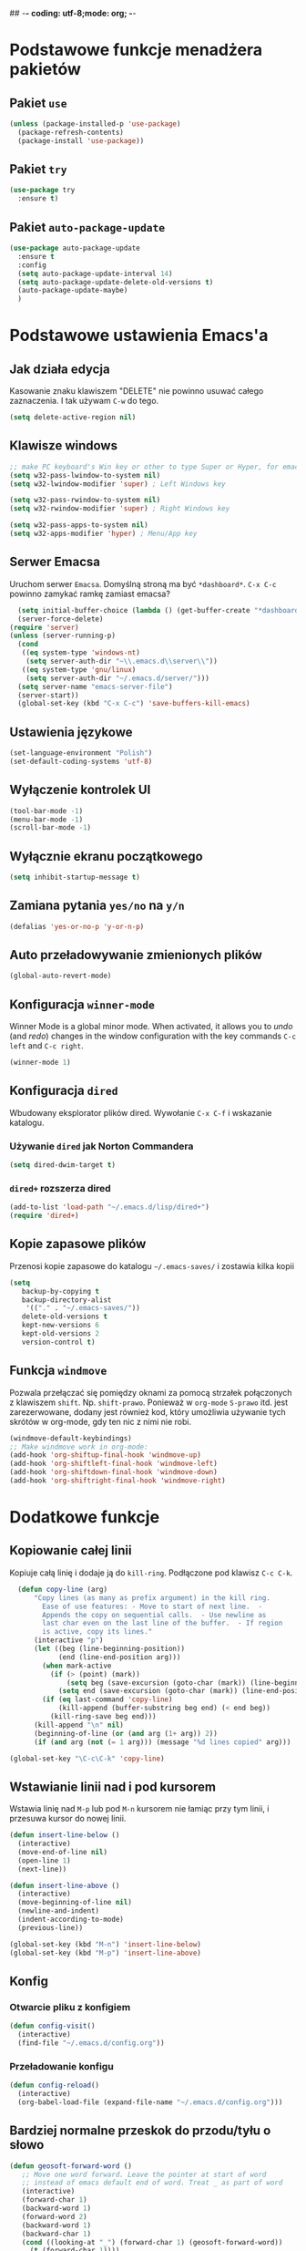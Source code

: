 ## -*- coding: utf-8;mode: org;  -*-
* Podstawowe funkcje menadżera pakietów
** Pakiet =use=
#+BEGIN_SRC emacs-lisp
  (unless (package-installed-p 'use-package)
    (package-refresh-contents)
    (package-install 'use-package))
#+END_SRC
** Pakiet =try=
#+BEGIN_SRC emacs-lisp
  (use-package try
    :ensure t)
#+END_SRC
** Pakiet =auto-package-update=
#+BEGIN_SRC emacs-lisp
  (use-package auto-package-update
    :ensure t
    :config
    (setq auto-package-update-interval 14)
    (setq auto-package-update-delete-old-versions t)
    (auto-package-update-maybe)
    )
#+END_SRC
* Podstawowe ustawienia Emacs'a
** Jak działa edycja
Kasowanie znaku klawiszem "DELETE" nie powinno usuwać całego zaznaczenia. I tak używam =C-w= do tego.
#+BEGIN_SRC emacs-lisp
  (setq delete-active-region nil)
#+END_SRC
** Klawisze windows
#+BEGIN_SRC emacs-lisp
  ;; make PC keyboard's Win key or other to type Super or Hyper, for emacs running on Windows.
  (setq w32-pass-lwindow-to-system nil)
  (setq w32-lwindow-modifier 'super) ; Left Windows key

  (setq w32-pass-rwindow-to-system nil)
  (setq w32-rwindow-modifier 'super) ; Right Windows key

  (setq w32-pass-apps-to-system nil)
  (setq w32-apps-modifier 'hyper) ; Menu/App key
#+END_SRC
** Serwer Emacsa
Uruchom serwer =Emacsa=. Domyślną stroną ma być =*dashboard*=.
=C-x C-c= powinno zamykać ramkę zamiast emacsa?
#+BEGIN_SRC emacs-lisp
  (setq initial-buffer-choice (lambda () (get-buffer-create "*dashboard*")))
  (server-force-delete)
(require 'server)
(unless (server-running-p)
  (cond
   ((eq system-type 'windows-nt)
    (setq server-auth-dir "~\\.emacs.d\\server\\"))
   ((eq system-type 'gnu/linux)
    (setq server-auth-dir "~/.emacs.d/server/")))
  (setq server-name "emacs-server-file")
  (server-start))
  (global-set-key (kbd "C-x C-c") 'save-buffers-kill-emacs)
#+END_SRC
** Ustawienia językowe
#+BEGIN_SRC emacs-lisp
  (set-language-environment "Polish")
  (set-default-coding-systems 'utf-8)
#+END_SRC
** Wyłączenie kontrolek UI
#+BEGIN_SRC emacs-lisp
  (tool-bar-mode -1)
  (menu-bar-mode -1)
  (scroll-bar-mode -1)
#+END_SRC
** Wyłącznie ekranu początkowego
#+BEGIN_SRC emacs-lisp
  (setq inhibit-startup-message t)
#+END_SRC
** Zamiana pytania =yes/no= na =y/n=
#+BEGIN_SRC emacs-lisp
  (defalias 'yes-or-no-p 'y-or-n-p)
#+END_SRC
** Auto przeładowywanie zmienionych plików
#+BEGIN_SRC emacs-lisp
  (global-auto-revert-mode)
#+END_SRC
** Konfiguracja =winner-mode=
 Winner Mode is a global minor mode. 
 When activated, it allows you to /undo/ (and /redo/) changes in the window configuration with the
 key commands =C-c left= and =C-c right=.
 #+BEGIN_SRC emacs-lisp
   (winner-mode 1)
 #+END_SRC
** Konfiguracja =dired=
 Wbudowany eksplorator plików dired. Wywołanie =C-x C-f= i wskazanie katalogu.
*** Używanie =dired= jak Norton Commandera
 #+BEGIN_SRC emacs-lisp
 (setq dired-dwim-target t)
 #+END_SRC
*** =dired+= rozszerza dired
#+BEGIN_SRC emacs-lisp
  (add-to-list 'load-path "~/.emacs.d/lisp/dired+")
  (require 'dired+)
#+END_SRC
** Kopie zapasowe plików
Przenosi kopie zapasowe do katalogu =~/.emacs-saves/= i zostawia kilka kopii
#+BEGIN_SRC emacs-lisp
(setq
   backup-by-copying t
   backup-directory-alist
    '(("." . "~/.emacs-saves/"))
   delete-old-versions t
   kept-new-versions 6
   kept-old-versions 2
   version-control t)
#+END_SRC
** Funkcja =windmove= 
Pozwala przełączać się pomiędzy oknami za pomocą strzałek połączonych z klawiszem
=shift=. Np. =shift-prawo=. Ponieważ w =org-mode= =S-prawo= itd. jest zarezerwowane, dodany jest
również kod, który umożliwia używanie tych skrótów w org-mode, gdy ten nic z nimi nie robi.
#+BEGIN_SRC emacs-lisp
(windmove-default-keybindings)
;; Make windmove work in org-mode:
(add-hook 'org-shiftup-final-hook 'windmove-up)
(add-hook 'org-shiftleft-final-hook 'windmove-left)
(add-hook 'org-shiftdown-final-hook 'windmove-down)
(add-hook 'org-shiftright-final-hook 'windmove-right)
#+END_SRC
* Dodatkowe funkcje
** Kopiowanie całej linii
   Kopiuje całą linię i dodaje ją do =kill-ring=. Podłączone pod
   klawisz =C-c C-k=.
#+BEGIN_SRC emacs-lisp
    (defun copy-line (arg)
        "Copy lines (as many as prefix argument) in the kill ring.
          Ease of use features: - Move to start of next line.  -
          Appends the copy on sequential calls.  - Use newline as
          last char even on the last line of the buffer.  - If region
          is active, copy its lines."
        (interactive "p")
        (let ((beg (line-beginning-position))
              (end (line-end-position arg)))
          (when mark-active
            (if (> (point) (mark))
                (setq beg (save-excursion (goto-char (mark)) (line-beginning-position)))
              (setq end (save-excursion (goto-char (mark)) (line-end-position)))))
          (if (eq last-command 'copy-line)
              (kill-append (buffer-substring beg end) (< end beg))
            (kill-ring-save beg end)))
        (kill-append "\n" nil)
        (beginning-of-line (or (and arg (1+ arg)) 2))
        (if (and arg (not (= 1 arg))) (message "%d lines copied" arg)))

  (global-set-key "\C-c\C-k" 'copy-line)
#+END_SRC
** Wstawianie linii nad i pod kursorem
Wstawia linię nad =M-p= lub pod =M-n= kursorem nie łamiąc przy tym
linii, i przesuwa kursor do nowej linii.
#+BEGIN_SRC emacs-lisp
  (defun insert-line-below ()
    (interactive)
    (move-end-of-line nil)
    (open-line 1)
    (next-line))

  (defun insert-line-above ()
    (interactive)
    (move-beginning-of-line nil)
    (newline-and-indent)
    (indent-according-to-mode)
    (previous-line))

  (global-set-key (kbd "M-n") 'insert-line-below)
  (global-set-key (kbd "M-p") 'insert-line-above)

#+END_SRC
** Konfig
*** Otwarcie pliku z konfigiem
 #+BEGIN_SRC emacs-lisp
   (defun config-visit()
     (interactive)
     (find-file "~/.emacs.d/config.org"))
 #+END_SRC
*** Przeładowanie konfigu
#+BEGIN_SRC emacs-lisp
  (defun config-reload()
    (interactive)
    (org-babel-load-file (expand-file-name "~/.emacs.d/config.org")))
#+END_SRC
** Bardziej normalne przeskok do przodu/tyłu o słowo
#+BEGIN_SRC emacs-lisp
  (defun geosoft-forward-word ()
     ;; Move one word forward. Leave the pointer at start of word
     ;; instead of emacs default end of word. Treat _ as part of word
     (interactive)
     (forward-char 1)
     (backward-word 1)
     (forward-word 2)
     (backward-word 1)
     (backward-char 1)
     (cond ((looking-at "_") (forward-char 1) (geosoft-forward-word))
	   (t (forward-char 1))))

  (defun geosoft-backward-word ()
     ;; Move one word backward. Leave the pointer at start of word
     ;; Treat _ as part of word
     (interactive)
     (backward-word 1)
     (backward-char 1)
     (cond ((looking-at "_") (geosoft-backward-word))
	   (t (forward-char 1))))

  ;; (global-set-key (kbd "M-f") 'geosoft-forward-word)
  ;; (global-set-key (kbd "M-b") 'geosoft-backward-word)
#+END_SRC
** Lepsze dzielenie okien
   Dzielenie okien oraz przesunięcie kursora do nowego okna
#+BEGIN_SRC emacs-lisp
  (defun split-and-follow-window-horizontally()
    (interactive)
    (split-window-below)
    (balance-windows)
    (other-window 1))

  (defun split-and-follow-window-vertically()
    (interactive)
    (split-window-right)
    (balance-windows)
    (other-window 1))
#+END_SRC
** Lepsze kasowanie całej linii
   kasuje linie i naprawia puste znaki - przydatne z łączeniem do następnej linii
#+BEGIN_SRC emacs-lisp
  (defun radekg-kill-line()
    (interactive)
    (kill-line)
    (fixup-whitespace))
#+END_SRC
** Lepsze łączenie linii
   Funkcja do łączenia linii z następną. Nie przesuwa kursora /KOMENTARZ: może jednak powinna
   przesuwać punkt na koniec linii?/
#+BEGIN_SRC emacs-lisp
  (defun radekg-join-line()
    (interactive)
    (save-excursion
      (join-line 1)
      )
    )
#+END_SRC
** Zawsze usuwaj obecny bufor
#+BEGIN_SRC emacs-lisp
  (defun kill-curr-buffer ()
    (interactive)
    (kill-buffer (current-buffer)))
#+END_SRC
* Obejścia problemów
** Problem z wydajnością czcionek
   Odczuwalny bardzo przy korzystaniu z pakietu =org-bullets=
#+BEGIN_SRC emacs-lisp
(setq inhibit-compacting-font-caches 't)
#+END_SRC
* Wygląd
** Motyw
#+BEGIN_SRC emacs-lisp
      (use-package zenburn-theme
        :ensure t)
  ;; (use-package monokai-theme
  ;;   :ensure t
  ;;   :init
  ;;   (load-theme 'monokai t nil)
  ;;   )
#+END_SRC
** Przeźroczystość
#+BEGIN_SRC emacs-lisp
  (add-to-list 'default-frame-alist '(alpha . (93 . 60)))
  (set-frame-parameter nil 'alpha '(93 . 60))
#+END_SRC
** Czcionka
Źródła czcionki na [[https://github.com/adobe-fonts/source-code-pro][GitHub]]
#+BEGIN_SRC emacs-lisp
  (set-face-attribute 'default nil
		      :font "Iosevka"
		      :weight 'normal
		      :width 'normal
		      :height 110)
#+END_SRC
** Dodatkowe /upiększenia/
   - Podświetlanie linii
   - Zamiana np. symbolu lambda
#+BEGIN_SRC emacs-lisp
  (global-hl-line-mode t)
  (global-prettify-symbols-mode t)
#+END_SRC
** Rozmiary okna
Chwilowo wyłączone. Za każdym razem i tak się muszę z tym barować.
#+BEGIN_SRC emacs-lisp
  (when window-system (set-frame-size (selected-frame) 200 50))
  (add-to-list 'default-frame-alist '(height . 50))
  (add-to-list 'default-frame-alist '(width . 200))
#+END_SRC
** Kolumna przepełnienia (=fill=)
   Kolumna, po której następuje przepełnienie i nowa linia. Całe paragraphy
   można ponownie formatować korzystając z =M-q=.
#+BEGIN_SRC emacs-lisp
  (setq-default fill-column '100)
#+END_SRC
** Emoji
#+BEGIN_SRC emacs-lisp
  (use-package emojify
    :config (setq emojify-display-style 'image)
    :init (global-emojify-mode 1)
    :ensure t
    )
#+END_SRC
* Pakiety
** Pakiet =Org=
*** Instalacja
#+BEGIN_SRC emacs-lisp
  (use-package org
    :ensure t)
#+END_SRC
*** Podstawowe ustawienia
#+BEGIN_SRC emacs-lisp
  (add-hook 'org-mode-hook (lambda()
			     (auto-fill-mode 1)
			     (org-indent-mode 1)
			     ))
  (setq org-hide-leading-stars 't)
  (setq org-directory "~/org/")
  (setq org-agenda-skip-unavailable-files t)
  (setq org-agenda-start-on-weekday nil)
#+END_SRC
*** Definicja polskich słów kluczowych
    Zostawiamy =TODO= bo to zbyt często używane słowo kluczowy w org.
#+BEGIN_SRC emacs-lisp
(setq org-todo-keywords
      (quote (
	      (sequence "TODO(t)" "ROZPOCZĘTE(r)" "TERAZ(t)" "OCZEKUJE(o)" "WSTRZYMANE(s)" "KIEDYŚ(k)" "|" "ZAKOŃCZONE(z)" "ANULOWANE(a)" )
       ))
)
#+END_SRC
*** Zadania z datą i =TODO= powinny się znaleźć na liście rzeczy do zrobienia
#+BEGIN_SRC emacs-lisp
  (setq org-agenda-todo-ignore-with-date nil)
#+END_SRC
*** Ustawienia kalendarza europejskiego
#+BEGIN_SRC emacs-lisp
  (setq european-calendar-style t)
  (setq calendar-week-start-day 1)
#+END_SRC
*** Pakiet =org-bullets=
#+BEGIN_SRC emacs-lisp
  (use-package org-bullets
    :ensure t
    :config
    (add-hook 'org-mode-hook (lambda() (org-bullets-mode 1))))
#+END_SRC
*** Enter /wchodzi/ w linki
#+BEGIN_SRC emacs-lisp
  (setq org-return-follows-link 't)
#+END_SRC
*** Brak pustych linii przed głównymi punktami
#+BEGIN_SRC emacs-lisp
  ;; (setq org-blank-before-new-entry
  ;;       '((heading . nil) (plain-list-item . nil)))
#+END_SRC
*** Przejście do początku, końca linii ignoruje gwiazdki itp.
#+BEGIN_SRC emacs-lisp
  (setq org-special-ctrl-a/e t)
#+END_SRC
*** Automatyczne zapisywanie wszystkich plików =.org=
#+BEGIN_SRC emacs-lisp
  (add-hook 'after-init-hook
	    (lambda ()
	      (run-with-timer 300 300 'org-save-all-org-buffers)))
#+END_SRC
*** Szablony Org-capture
#+BEGIN_SRC emacs-lisp
  (setq org-capture-templates
	'(
	("t" "do zrobienia" entry (file "refile.org") "* TODO %?\n%U\n%a" )
  ))
#+END_SRC
*** Agenda
**** Pliki agendy
  #+BEGIN_SRC emacs-lisp
    (setq org-agenda-files (list org-directory) )
  #+END_SRC
**** Zadania zaplanowane na przyszłość nie pojawią się na liście =TODO=
 #+BEGIN_SRC emacs-lisp
   (setq org-agenda-todo-ignore-scheduled (quote future))
 #+END_SRC
**** Zadania z =DEADLINE=, które kończą się /niedługo/ znajdą się na liście =TODO=.
 #+BEGIN_SRC emacs-lisp
   (setq org-agenda-todo-ignore-deadlines (quote far))
 #+END_SRC
**** Zadanie =ZROBIONE=, które są zaplanowane nie powinny znaleźć się w agendzie
#+BEGIN_SRC emacs-lisp
  (setq org-agenda-skip-scheduled-if-done t)
#+END_SRC
** Pakiet =ivy=
Zamiast pakietu =helm= - uzupełnianie komend
#+BEGIN_SRC emacs-lisp
    (use-package ivy
      :ensure t
      :config
      (ivy-mode 1)
      (setq ivy-use-virtual-buffers t)
      (setq ivy-count-format "(%d/%d) ")
      )
#+END_SRC
** Pakiet =posframe= i inne
Pokazuje okno zamiast mieszać w statusie
#+BEGIN_SRC emacs-lisp
  (use-package posframe
    :ensure t
    )

  (use-package ivy-posframe
    :ensure t
    :config
    (setq ivy-posframe-display-functions-alist '((t . ivy-posframe-display)))
    (ivy-posframe-mode 1)
    )

  (use-package company-posframe
    :ensure t
    :config
    (company-posframe-mode 1)
    )
#+END_SRC
** Pakiet =counsel=
Rozszerza możliwości ivy?
#+BEGIN_SRC emacs-lisp
  (use-package counsel
    :ensure t
    :bind (
    ("M-x" . counsel-M-x)
    ("M-y" . counsel-yank-pop)
    ("C-x C-f" . counsel-find-file)
    ("C-h f" . counsel-describe-function)
    ("C-h v" . counsel-describe-variable)
    ("C-h l" . counsel-find-library)
    ("C-h S" . counsel-info-lookup-symbol)
    ("<f2> u" . counsel-unicode-char)
    :map ivy-minibuffer-map
    ("M-y" . ivy-next-line)
    )
  )
#+END_SRC
** Pakiet =Helm=
#+BEGIN_SRC emacs-lisp
  ;;   (use-package helm
  ;;     :ensure t
  ;;     :init (helm-mode 1)
  ;;     :config
  ;;     (setq helm-boring-buffer-regexp-list (list (rx "*magit-") (rx "*helm")))
  ;;     :bind
  ;;     ("M-x" . helm-M-x)
  ;;     ("C-x C-b" . helm-buffers-list)
  ;;     ("C-x C-f" . helm-find-files)
  ;;     ("C-x r b" . helm-bookmarks)
  ;; )
#+END_SRC
*** =TAB= powinien uzupełniać wpisy, a nie pokazywać pomoc
#+BEGIN_SRC emacs-lisp
;;  (define-key helm-find-files-map "\t" 'helm-execute-persistent-action)
#+END_SRC
** Pakiet =Which-key=
#+BEGIN_SRC emacs-lisp
  (use-package which-key
    :ensure t
    :init
    (which-key-mode))
#+END_SRC
** Pakiet =company=
Podpowiadacz tekstu w Emacs
[[http://company-mode.github.io/][Link do githuba]]
*Uwaga* - Na razie bardzo wkurzający. Na razie lepiej używać [[Pakiet =autocomplete=][Autocomplete]]
#+BEGIN_SRC emacs-lisp
  (use-package company
    :ensure t
    :init
    (add-hook 'after-init-hook 'global-company-mode)
    :config
    (add-to-list 'company-backends 'company-omnisharp)
    :bind
    ("M-<SPC>" . company-complete)
)
#+END_SRC
** Pakiet =Yasnippet=
   Snippety. Uruchamiany przez napisanie w buforze /nazwy/ snippetu i
   naciśnięcie klawisza =TAB=. Nowe snippety można umieszczać w katalogu
   =~/.emacs.d/snippets/<nazwa_trybu>=. Więcej informacji na stronie
   [[http://joaotavora.github.io/yasnippet/snippet-development.html][Jak pisać snippety]].
#+BEGIN_SRC emacs-lisp
  (use-package yasnippet
    :ensure t 
    :config
    (yas-global-mode 1))
#+END_SRC
*** Pakiet =Yasnippet Snippets=
#+BEGIN_SRC emacs-lisp
  (use-package yasnippet-snippets
    :ensure t
    )
#+END_SRC
*** Integracja z =Company=
#+BEGIN_SRC emacs-lisp
  (defun check-expansion ()
    (save-excursion
      (if (looking-at "\\_>") t
        (backward-char 1)
        (if (looking-at "\\.") t
          (backward-char 1)
          (if (looking-at "->") t nil)))))

  (defun do-yas-expand ()
    (let ((yas/fallback-behavior 'return-nil))
      (yas/expand)))

  (defun tab-indent-or-complete ()
    (interactive)
    (if (minibufferp)
        (minibuffer-complete)
      (if (or (not yas/minor-mode)
              (null (do-yas-expand)))
          (if (check-expansion)
              (company-complete-common)
            (indent-for-tab-command)))))

;;  (global-set-key [tab] 'tab-indent-or-complete)
#+END_SRC
** Pakiet =Beacon=
   Przy przełączaniu okien pomaga znaleźć kursor.
#+BEGIN_SRC emacs-lisp
  (use-package beacon
    :ensure t
    :config
    (beacon-mode 1)
    )
#+END_SRC
** Pakiet =Ace Window=
#+BEGIN_SRC emacs-lisp
  (use-package ace-window
    :ensure t
    :init
    (progn
      (global-set-key [remap other-window] 'ace-window)
      (custom-set-faces
       '(aw-leading-char-face
	 ((t (:inherit ace-jump-face-foreground :height 3.0)))))
      )		  
    )
#+END_SRC
** Pakiet =Swiper=
#+BEGIN_SRC emacs-lisp
  (use-package swiper
    :ensure t
    :bind
    ("C-s" . swiper)
    )
#+END_SRC
** Pakiet =Undo Tree=
   Więcej informacji na [[https://elpa.gnu.org/packages/undo-tree.html][Stronie elpy]]
*** Instalacja
#+BEGIN_SRC emacs-lisp
  (use-package undo-tree
    :ensure t
    :init
    (global-undo-tree-mode))
#+END_SRC
*** Skróty klawiszowe
    * =C-_ C-/= (`undo-tree-undo') Undo changes.
    * =M-_ C-?= (`undo-tree-redo') Redo changes.
    * =undo-tree-switch-branch= Switch undo-tree branch.  (What does this
      mean? Better press the button and see!)
    * =C-x u= (`undo-tree-visualize') Visualize the undo tree.  (Better try
      pressing this button too!)
    * =C-x r u= (`undo-tree-save-state-to-register') Save current buffer
      state to register.
    * =C-x r U= (`undo-tree-restore-state-from-register') Restore buffer
      state from register.
** Pakiet =Powershell=
   Wprowadza tryb do edycji plików =.ps1= czyli =Powershell=. Przynajmniej
   taką mam nadzieję
*** Instalacja
#+BEGIN_SRC emacs-lisp
  (use-package powershell
    :ensure t)
#+END_SRC
** Pakiet =magit=
   Pakiet do obsługi =git= w emacs
#+BEGIN_SRC emacs-lisp
  (use-package magit
    :ensure t)
#+END_SRC
Aby prośby o hasło działały pod *Windows* musimy skonfigurować gita by używał GUI do zapytań. Warto
w tym miejscu wspomnieć o tym, żeby skonfigurować *Git* do zapamiętywania haseł poleceniem =git
config --global credential.helper wincred=

#+BEGIN_SRC emacs-lisp
  (setenv "GIT_ASKPASS" "git-gui--askpass")
#+END_SRC
** Pakiet =avy=
   =M-s= szuka litery na ekranie. Pozwala na szybkie przemieszczenie się do
   tej litery.
#+BEGIN_SRC emacs-lisp
  (use-package avy
    :ensure t
    :bind ("M-s" . avy-goto-char)
    ("M-l" . avy-goto-line)
    ("M-S" . avy-goto-char-timer))
#+END_SRC
** Pakiet =flycheck=
*** Instalacja
#+BEGIN_SRC emacs-lisp
  (use-package flycheck
    :ensure t
    :init
    (global-flycheck-mode t))
#+END_SRC
** Pakiet =jedi=
   Pakiet uzupełniający dla =Python=.
#+BEGIN_SRC emacs-lisp
  (use-package jedi
    :ensure t
    :init
    (add-hook 'python-mode-hook 'jedi:setup)
    (add-hook 'python-mode-hook 'jedi:ac-setup))

#+END_SRC
** Pakiet =highlight-symbol=
   Ekwiwalent vimowego =*= oraz =#= + podświetlanie symbolu
#+BEGIN_SRC emacs-lisp
  (use-package highlight-symbol
    :ensure t
    :init
    (highlight-symbol-mode 1)
    :bind ([C-f3] . highlight-symbol)
    ("C-*" . highlight-symbol-next)
    ("C-#" . highlight-symbol-prev)
    ("C-M-*" . highlight-symbol-query-replace)
    )
#+END_SRC
** Pakiet =dashboard=
#+BEGIN_SRC emacs-lisp
  (use-package dashboard
    :ensure t
    :config
    (dashboard-setup-startup-hook)
    (setq dasboard-items '((recents . 10)))
    (setq dashboard-center-content t)
    (setq dasboard-banner-logo-title "Cześć!")
    (setq dashboard-set-heading-icons t)
    (setq dashboard-set-file-icons t)
    (setq dashboard-set-navigator t)
    (setq dashboard-set-init-info t)
    (add-to-list 'dashboard-items '(agenda) t)
    (setq show-week-agenda-p t))
#+END_SRC
** Pakiet =autocomplete=
Dopełnianie tekstu
#+BEGIN_SRC emacs-lisp
  ;; (use-package auto-complete
  ;;   :ensure t
  ;;   :init
  ;;   (progn
  ;;     (require 'auto-complete-config)
  ;;     (ac-config-default)
  ;;     (global-auto-complete-mode t)
  ;;     ))
#+END_SRC
** Pakiet =diminish=
Ukrywa minor mode'y w statusie.
[[https://github.com/emacsmirror/diminish][Link do githuba]]
#+BEGIN_SRC emacs-lisp
  (use-package diminish
    :ensure t
    :init
    (diminish 'helm-mode)
    (diminish 'undo-tree-mode)
    (diminish 'which-key-mode)
    (diminish 'auto-fill-mode)
    )
#+END_SRC
** Pakiet =dmenu=
#+BEGIN_SRC emacs-lisp
  (use-package dmenu
    :ensure t
    :bind
    ("s-SPC" . 'dmenu))
#+END_SRC
** Pakiet =symon=
#+BEGIN_SRC emacs-lisp
  (use-package symon
    :ensure t
    :bind
    ("s-h" . symon-mode))
#+END_SRC
** Pakiet =hungry-delete=
#+BEGIN_SRC emacs-lisp
  ;; (use-package hungry-delete
  ;;   :ensure t
  ;;   :config
  ;;   (global-hungry-delete-mode))
#+END_SRC
** Pakiet =expand-region=
#+BEGIN_SRC emacs-lisp
  (use-package expand-region
    :ensure t
    :config
    (global-set-key (kbd "C-=") 'er/expand-region))
#+END_SRC
** Pakiet =neotree=
Drzewo katalogów. Włączanie/Wyłączanie za pomocą klawisza =F8=
#+BEGIN_SRC emacs-lisp
  (use-package neotree
    :ensure t
    :config
    (setq neo-theme (if (display-graphic-p) 'icons 'arrow))
    (setq neo-smart-open t)
    :bind
    ([f8] . neotree-toggle))
#+END_SRC
** Pakiet =nyan-mode=
Nyan mode pokazuje pozycję w pliku przy pomocy... Nyan cat'a ;)
#+BEGIN_SRC emacs-lisp
  (use-package nyan-mode
    :ensure t
    :init
    (nyan-mode 1))
#+END_SRC
** Pakiet =nlinum=
W trybach programistycznych numeruje linie.
#+BEGIN_SRC emacs-lisp
  (use-package nlinum
    :ensure t
    :config
    (setq nlinum-highlight-current-line t)
    :init
    (add-hook 'prog-mode-hook 'nlinum-mode)
    )
#+END_SRC
** Pakiet =ox-hugo=
#+BEGIN_SRC emacs-lisp
  (use-package ox-hugo
    :ensure t
    :after ox
    )
#+END_SRC
** Pakiet =projectile=
#+BEGIN_SRC emacs-lisp
    (use-package projectile
      :ensure t
      :init
      (projectile-mode +1)
      :bind-keymap
      ("H-p" . projectile-command-map)
  )
#+END_SRC
** Pakiet =omnisharp=
#+BEGIN_SRC emacs-lisp
    (use-package omnisharp
      :ensure t
      :init
      (add-hook 'csharp-mode-hook 'omnisharp-mode)
      (add-hook 'csharp-mode-hook 'company-mode)
      (add-hook 'csharp-mode-hook 'flycheck-mode)
      (add-hook 'csharp-mode-hook 'projectile-mode)
      :bind
      ("C-`" . omnisharp-run-code-action-refactoring)
      ([f5] . recompile)
  )
#+END_SRC
** Pakiet =csharpmode=
   Do obsługi strasznego języka =C#=
#+BEGIN_SRC emacs-lisp
  (use-package csharp-mode
    :ensure t)
#+END_SRC
** Pakiet =spaceline=
Ładny status bar w emacsie
#+BEGIN_SRC emacs-lisp
  ;; (use-package spaceline
  ;;   :ensure t
  ;;   :config
  ;;   (require 'spaceline-config)
  ;;   (setq powerline-default-separator (quote arrow))
  ;;   (spaceline-spacemacs-theme))
#+END_SRC
** Pakiet =multiple-cursors=
https://github.com/magnars/multiple-cursors.el
#+BEGIN_SRC emacs-lisp
  (use-package multiple-cursors
    :ensure t
    :bind
    ("C->" . mc/mark-next-like-this-word)
    ("C-<" . mc/mark-previous-like-this-word)
    ("C-c C-<" . mc/mark-all-words-like-this)
  )
#+END_SRC
** Eksperymenty z =doomline=
#+BEGIN_SRC emacs-lisp
  (use-package all-the-icons
    :ensure t)
  (use-package minions
    :ensure t
    :config (minions-mode 1))

  (use-package doom-modeline
    :ensure t
    :hook (after-init . doom-modeline-mode)
    :config
    (setq doom-modeline-major-mode-color-icon t)

    ;; How wide the mode-line bar should be. It's only respected in GUI.
    (setq doom-modeline-bar-width 10)
    ;; Whether display the icon for the buffer state. It respects `doom-modeline-icon'.
    (setq doom-modeline-buffer-state-icon t)
    ;; Determines the style used by `doom-modeline-buffer-file-name'.
    ;;
    ;; Given ~/Projects/FOSS/emacs/lisp/comint.el
    ;;   truncate-upto-project => ~/P/F/emacs/lisp/comint.el
    ;;   truncate-from-project => ~/Projects/FOSS/emacs/l/comint.el
    ;;   truncate-with-project => emacs/l/comint.el
    ;;   truncate-except-project => ~/P/F/emacs/l/comint.el
    ;;   truncate-upto-root => ~/P/F/e/lisp/comint.el
    ;;   truncate-all => ~/P/F/e/l/comint.el
    ;;   relative-from-project => emacs/lisp/comint.el
    ;;   relative-to-project => lisp/comint.el
    ;;   file-name => comint.el
    ;;   buffer-name => comint.el<2> (uniquify buffer name)
    ;;
    ;; If you are expereicing the laggy issue, especially while editing remote files
    ;; with tramp, please try `file-name' style.
    ;; Please refer to https://github.com/bbatsov/projectile/issues/657.
    (setq doom-modeline-buffer-file-name-style 'truncate-upto-project)

    ;; Whether display the modification icon for the buffer.
    ;; It respects `doom-modeline-icon' and `doom-modeline-buffer-state-icon'.
    (setq doom-modeline-buffer-modification-icon t)

    ;; Whether ;TODO: o use unicode as a fallback (instead of ASCII) when not using icons.
    (setq doom-modeline-unicode-fallback t)

    ;; Whether display minor modes in mode-line.
    (setq doom-modeline-minor-modes (featurep 'minions))
    ;; Whether display buffer encoding.
    (setq doom-modeline-buffer-encoding t)


    ;; The maximum displayed length of the branch name of version control.
    (setq doom-modeline-vcs-max-length 12)

    ;; Whether display environment version.
    (setq doom-modeline-env-version t)

    (setq doom-modeline-vcs-max-length 50)
    )
#+END_SRC
* Mapowanie klawiszy
  - =C-c c e= - otwórz config
  - =C-c c r= - przeładuj config
  - =C-M-S-k= - kopiuje do =killring= całą linię
  - =C-S-r= - przywraca plik
  - =C-M-k= - łączy linię z następną
#+BEGIN_SRC emacs-lisp
  (global-set-key (kbd "C-S-k") 'kill-whole-line)
  (global-set-key (kbd "C-M-S-k") 'copy-line)
  (global-set-key (kbd "C-c c e") 'config-visit)
  (global-set-key (kbd "C-c c r") 'config-reload)
  (global-set-key (kbd "C-S-r") 'revert-buffer)
  (global-set-key [remap split-window-below] 'split-and-follow-window-horizontally)
  (global-set-key [remap split-window-right] 'split-and-follow-window-vertically)
  (global-set-key [remap kill-line] 'radekg-kill-line)
  (global-set-key (kbd "C-M-k") 'radekg-join-line) 
  (global-set-key [remap kill-buffer] 'kill-curr-buffer)
 #+END_SRC 
*** Tryb org
**** Mapowanie klawiszy (lokalne)
     Jeśli przejdziemy do źródła linku, skrót =C-M-b= pozwoli wrócić do
     oryginalnej pozycji.
 #+BEGIN_SRC emacs-lisp
   (define-key org-mode-map (kbd "C-M-b") 'org-mark-ring-goto)
 #+END_SRC
**** Mapowanie klawiszy (globalne)
     Globalne ustawienia klawiszy dla =org=.
     - =C-c l= dodaje nowy link
     - =C-c a= otwiera agendę
     - =F6= pozwala dodać do =org-capture=
 #+BEGIN_SRC emacs-lisp
   (global-set-key "\C-cl" 'org-store-link)
   (global-set-key "\C-ca" 'org-agenda)
   (global-set-key (kbd "<f6>") 'org-capture)
 #+END_SRC
* Modeline
Proste metody (formatowanie do bani), które pobierają z windows informacje o pamięci oraz obciążeniu
procesora. Co ciekawe trwa to dość długo. Zupeł nie używalne pod =Windows=. Spróbuję z wersją =Linuksową=.

#+BEGIN_SRC emacs-lisp
  (defun get-free-memory ()
      (format "%0.2f"
	      (/
	       (string-to-number
		(shell-command-to-string "wmic OS get FreePhysicalMemory /Value | grep Free | cut -d '=' -f 2"))
	       1024.0
	       )
	      )
      )

  (defun get-cpu-load ()
    (shell-command-to-string "wmic cpu get loadpercentage /Value | grep Load | cut -d '=' -f 2 | tr -d '[:cntrl:]' ")
    )

  (defun update-mode-line ()
    (setq global-mode-string (concat "Avail: " (get-free-memory) "MB" " CPU: " (get-cpu-load) "%%"))
    )
#+END_SRC

Następnie wkładamy to do =modeline'a= co 10 sekund(?)
#+BEGIN_SRC emacs-lisp
;; nie używalne
;;    (run-at-time "10 sec" 10 'update-mode-line)
#+END_SRC



* Skrypty do pracy
** Budowanie Unita
#+BEGIN_SRC emacs-lisp
  (defun unit/build ()
    "Buduje i uruchamia unit-a"
    (interactive)
    (async-shell-command
     ;; command and parameters
     "c:/work/unit.git/Lib/nant/bin/NAnt.exe -buildfile:c:/work/unit.git/Script/lodz.build build_server_sln build_client deploy_server deploy_client"
     ;; output buffer
     "*Unit-build*"
     ;; name of the error buffer
     nil
     )
    )

  (global-set-key [f9] 'unit/build)
#+END_SRC
